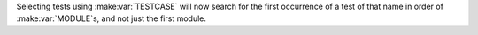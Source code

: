 Selecting tests using :make:var:`TESTCASE` will now search for the first occurrence of a test of that name in order of :make:var:`MODULE`s, and not just the first module.
